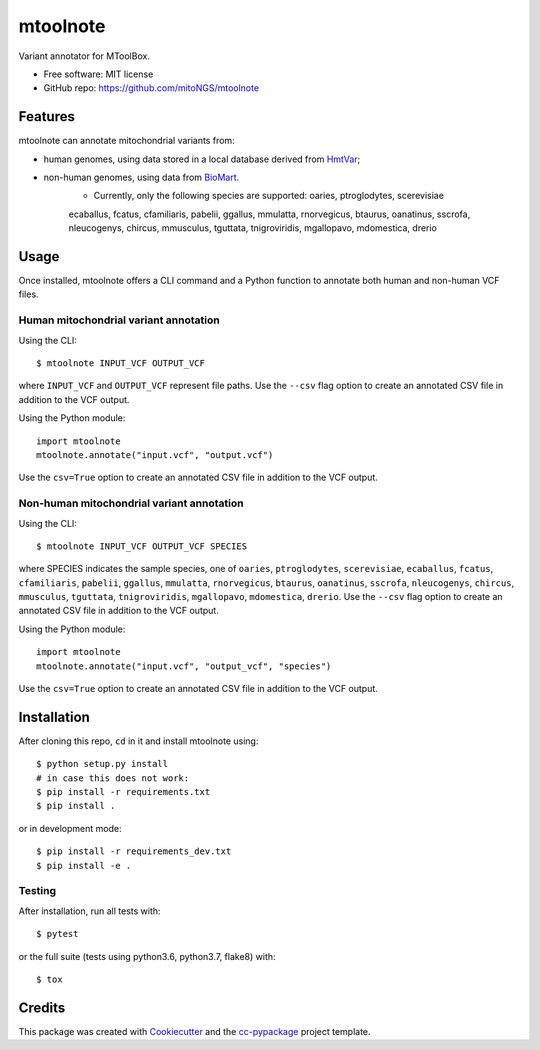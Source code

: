 =========
mtoolnote
=========


.. image:: https://www.repostatus.org/badges/latest/wip.svg
    :alt: Project Status: WIP – Initial development is in progress, but there has not yet been a stable, usable release suitable for the public.
    :target: https://www.repostatus.org/#wip


Variant annotator for MToolBox.


* Free software: MIT license
* GitHub repo: https://github.com/mitoNGS/mtoolnote


Features
========

mtoolnote can annotate mitochondrial variants from:

* human genomes, using data stored in a local database derived from HmtVar_;
* non-human genomes, using data from BioMart_.
    - Currently, only the following species are supported: oaries, ptroglodytes, scerevisiae
    ecaballus, fcatus, cfamiliaris, pabelii, ggallus, mmulatta, rnorvegicus, btaurus,
    oanatinus, sscrofa, nleucogenys, chircus, mmusculus, tguttata, tnigroviridis,
    mgallopavo, mdomestica, drerio

Usage
=====

Once installed, mtoolnote offers a CLI command and a Python function to annotate both human and non-human VCF files.

Human mitochondrial variant annotation
--------------------------------------

Using the CLI::

    $ mtoolnote INPUT_VCF OUTPUT_VCF

where ``INPUT_VCF`` and ``OUTPUT_VCF`` represent file paths. Use the ``--csv`` flag option to create an annotated CSV file in addition to the VCF output.

Using the Python module::

    import mtoolnote
    mtoolnote.annotate("input.vcf", "output.vcf")

Use the ``csv=True`` option to create an annotated CSV file in addition to the VCF output.

Non-human mitochondrial variant annotation
------------------------------------------

Using the CLI::

    $ mtoolnote INPUT_VCF OUTPUT_VCF SPECIES

where SPECIES indicates the sample species, one of ``oaries``, ``ptroglodytes``, ``scerevisiae``,
``ecaballus``, ``fcatus``, ``cfamiliaris``, ``pabelii``, ``ggallus``, ``mmulatta``,
``rnorvegicus``, ``btaurus``, ``oanatinus``, ``sscrofa``, ``nleucogenys``, ``chircus``,
``mmusculus``, ``tguttata``, ``tnigroviridis``, ``mgallopavo``, ``mdomestica``, ``drerio``. Use the ``--csv`` flag option to create an annotated CSV file in addition to the VCF output.

Using the Python module::

    import mtoolnote
    mtoolnote.annotate("input.vcf", "output_vcf", "species")

Use the ``csv=True`` option to create an annotated CSV file in addition to the VCF output.

Installation
============

After cloning this repo, ``cd`` in it and install mtoolnote using::

    $ python setup.py install
    # in case this does not work:
    $ pip install -r requirements.txt
    $ pip install .

or in development mode::

    $ pip install -r requirements_dev.txt
    $ pip install -e .

Testing
-------

After installation, run all tests with::

    $ pytest

or the full suite (tests using python3.6, python3.7, flake8) with::

    $ tox

Credits
=======

This package was created with Cookiecutter_ and the `cc-pypackage`_ project template.

.. _Cookiecutter: https://github.com/audreyr/cookiecutter
.. _`cc-pypackage`: https://github.com/robertopreste/cc-pypackage
.. _Usage: https://mtoolnote.readthedocs.io/en/latest/usage.html
.. _Installation: https://mtoolnote.readthedocs.io/en/latest/installation.html
.. _HmtVar: https://www.hmtvar.uniba.it
.. _BioMart: https://www.ensembl.org/biomart/martview

